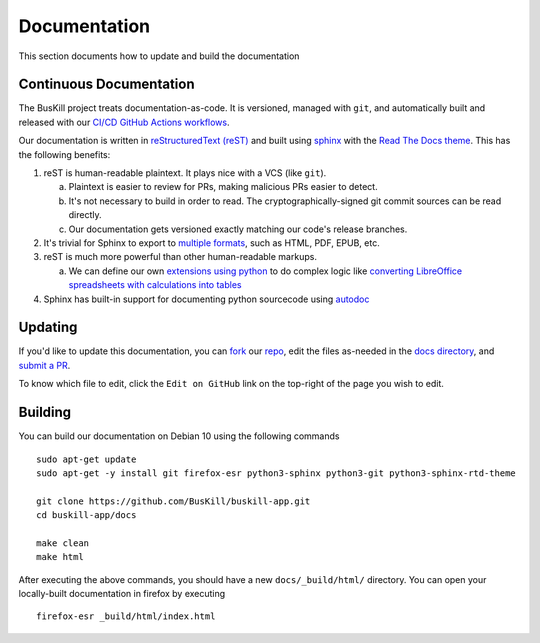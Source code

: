 .. _documentation:

Documentation
=============

This section documents how to update and build the documentation

Continuous Documentation
------------------------

The BusKill project treats documentation-as-code. It is versioned, managed with ``git``, and automatically built and released with our `CI/CD GitHub Actions workflows <https://github.com/BusKill/buskill-app/blob/master/.github/workflows/docs_pages_workflow.yml>`_.

Our documentation is written in `reStructuredText (reST) <https://en.wikipedia.org/wiki/ReStructuredText>`_ and built using `sphinx <https://www.sphinx-doc.org/en/master/>`_ with the `Read The Docs theme <https://github.com/readthedocs/sphinx_rtd_theme>`_. This has the following benefits:

#. reST is human-readable plaintext. It plays nice with a VCS (like ``git``).

   a. Plaintext is easier to review for PRs, making malicious PRs easier to detect.
   b. It's not necessary to build in order to read. The cryptographically-signed git commit sources can be read directly.
   c. Our documentation gets versioned exactly matching our code's release branches.

#. It's trivial for Sphinx to export to `multiple formats <https://www.sphinx-doc.org/en/master/usage/builders/index.html>`_, such as HTML, PDF, EPUB, etc.

#. reST is much more powerful than other human-readable markups.

   a. We can define our own `extensions using python <https://www.sphinx-doc.org/en/master/development/tutorials/helloworld.html>`_ to do complex logic like `converting LibreOffice spreadsheets with calculations into tables <https://stackoverflow.com/questions/62682095/how-to-add-a-spreadsheet-in-read-the-docs>`_

#. Sphinx has built-in support for documenting python sourcecode using `autodoc <https://www.sphinx-doc.org/en/master/usage/extensions/autodoc.html>`_

Updating
--------

If you'd like to update this documentation, you can `fork <https://docs.github.com/en/github/getting-started-with-github/fork-a-repo>`_ our `repo <https://github.com/buskill/buskill-app>`_, edit the files as-needed in the `docs directory <https://github.com/BusKill/buskill-app/tree/master/docs>`_, and `submit a PR <https://docs.github.com/en/github/collaborating-with-issues-and-pull-requests/creating-a-pull-request-from-a-fork>`_.

To know which file to edit, click the ``Edit on GitHub`` link on the top-right of the page you wish to edit.

.. _documentation_building:

Building
--------

You can build our documentation on Debian 10 using the following commands

::

  sudo apt-get update
  sudo apt-get -y install git firefox-esr python3-sphinx python3-git python3-sphinx-rtd-theme

  git clone https://github.com/BusKill/buskill-app.git
  cd buskill-app/docs

  make clean
  make html

After executing the above commands, you should have a new ``docs/_build/html/`` directory. You can open your locally-built documentation in firefox by executing

::

  firefox-esr _build/html/index.html
